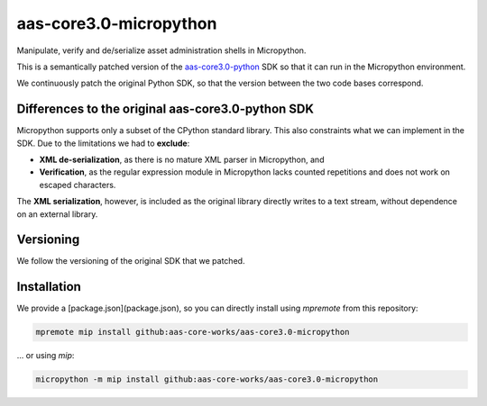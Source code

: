 ***********************
aas-core3.0-micropython
***********************

.. image:: https://github.com/aas-core-works/aas-core3.0-micropython/actions/workflows/ci.yml/badge.svg
    :target: https://github.com/aas-core-works/aas-core3.0-micropython/actions/workflows/ci.yml
    :alt: Continuous integration

Manipulate, verify and de/serialize asset administration shells in Micropython. 

This is a semantically patched version of the `aas-core3.0-python`_ SDK so that it can run in the Micropython environment.

.. _aas-core3.0-python: https://github.com/aas-core-works/aas-core3.0-python

We continuously patch the original Python SDK, so that the version between the two code bases correspond.

Differences to the original aas-core3.0-python SDK
==================================================
Micropython supports only a subset of the CPython standard library.
This also constraints what we can implement in the SDK.
Due to the limitations we had to **exclude**:

* **XML de-serialization**, as there is no mature XML parser in Micropython, and
* **Verification**, as the regular expression module in Micropython lacks counted repetitions and does not work on escaped characters.

The **XML serialization**, however, is included as the original library directly writes to a text stream, without dependence on an external library.

Versioning
==========
We follow the versioning of the original SDK that we patched.

Installation
============
We provide a [package.json](package.json), so you can directly install using `mpremote` from this repository:

.. code-block::

   mpremote mip install github:aas-core-works/aas-core3.0-micropython

... or using `mip`:

.. code-block::

   micropython -m mip install github:aas-core-works/aas-core3.0-micropython

